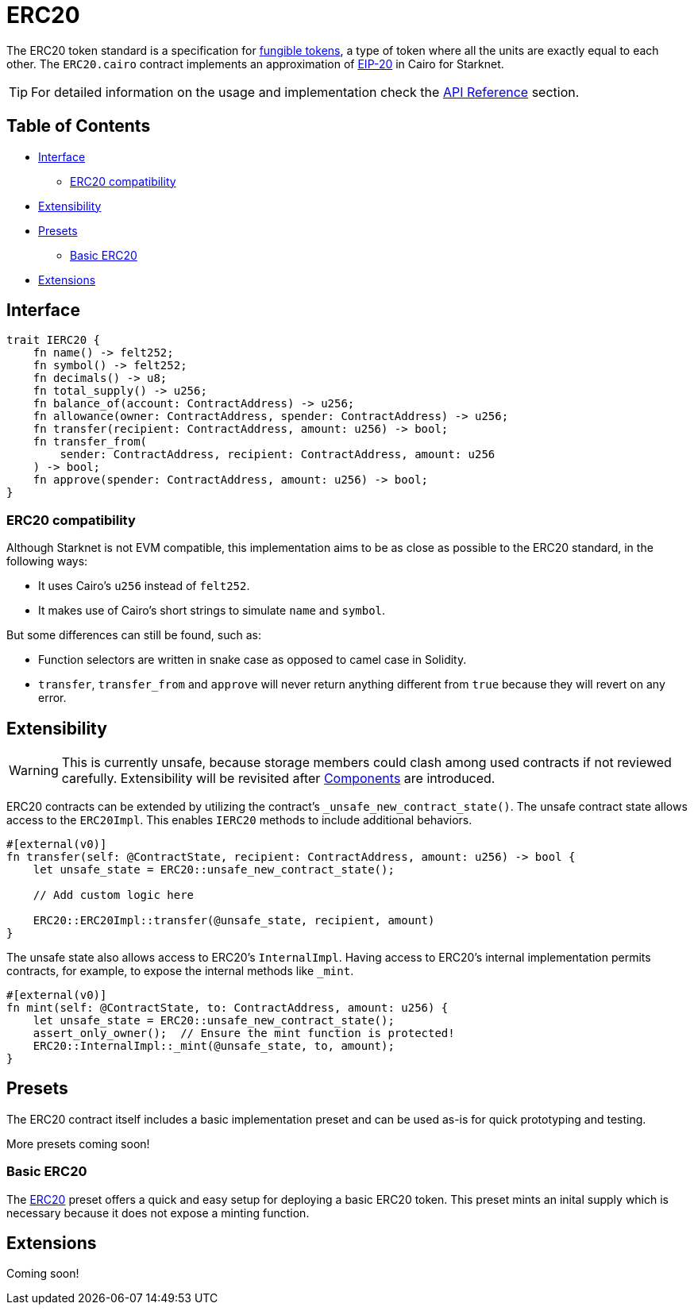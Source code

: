 = ERC20

:fungible-tokens: https://docs.openzeppelin.com/contracts/4.x/tokens#different-kinds-of-tokens[fungible tokens]
:eip20: https://eips.ethereum.org/EIPS/eip-20[EIP-20]
:erc20-api: xref:/api/erc20.adoc[API Reference]

The ERC20 token standard is a specification for {fungible-tokens}, a type of token where all the units are exactly equal to each other.
The `ERC20.cairo` contract implements an approximation of {eip20} in Cairo for Starknet.

TIP: For detailed information on the usage and implementation check the {erc20-api} section.

== Table of Contents

* <<interface,Interface>>
 ** <<erc20_compatibility,ERC20 compatibility>>
* <<extensibility,Extensibility>>
* <<presets,Presets>>
 ** <<basic-erc20,Basic ERC20>>
* <<extensions,Extensions>>

== Interface

[,javascript]
----
trait IERC20 {
    fn name() -> felt252;
    fn symbol() -> felt252;
    fn decimals() -> u8;
    fn total_supply() -> u256;
    fn balance_of(account: ContractAddress) -> u256;
    fn allowance(owner: ContractAddress, spender: ContractAddress) -> u256;
    fn transfer(recipient: ContractAddress, amount: u256) -> bool;
    fn transfer_from(
        sender: ContractAddress, recipient: ContractAddress, amount: u256
    ) -> bool;
    fn approve(spender: ContractAddress, amount: u256) -> bool;
}
----

=== ERC20 compatibility

Although Starknet is not EVM compatible, this implementation aims to be as close as possible to the ERC20 standard, in the following ways:

* It uses Cairo's `u256` instead of `felt252`.
* It makes use of Cairo's short strings to simulate `name` and `symbol`.

But some differences can still be found, such as:

* Function selectors are written in snake case as opposed to camel case in Solidity.
* `transfer`, `transfer_from` and `approve` will never return anything different from `true` because they will revert on any error.

== Extensibility

:components: https://community.starknet.io/t/cairo-1-contract-syntax-is-evolving/94794#extensibility-and-components-11[Components]

WARNING: This is currently unsafe, because storage members could clash among used contracts if not reviewed carefully. Extensibility will be revisited after {components} are introduced.

ERC20 contracts can be extended by utilizing the contract's `_unsafe_new_contract_state()`.
The unsafe contract state allows access to the `ERC20Impl`.
This enables `IERC20` methods to include additional behaviors.

[,javascript]
----
#[external(v0)]
fn transfer(self: @ContractState, recipient: ContractAddress, amount: u256) -> bool {
    let unsafe_state = ERC20::unsafe_new_contract_state();

    // Add custom logic here

    ERC20::ERC20Impl::transfer(@unsafe_state, recipient, amount)
}
----

The unsafe state also allows access to ERC20's `InternalImpl`.
Having access to ERC20's internal implementation permits contracts, for example, to expose the internal methods like `_mint`.

[,javascript]
----
#[external(v0)]
fn mint(self: @ContractState, to: ContractAddress, amount: u256) {
    let unsafe_state = ERC20::unsafe_new_contract_state();
    assert_only_owner();  // Ensure the mint function is protected!
    ERC20::InternalImpl::_mint(@unsafe_state, to, amount);
}
----

== Presets

The ERC20 contract itself includes a basic implementation preset and can be used as-is for quick prototyping and testing.

More presets coming soon!

=== Basic ERC20 [[basic-erc20]]

:erc20-basic: https://github.com/OpenZeppelin/cairo-contracts/blob/cairo-2/src/token/erc20/erc20.cairo[ERC20]

The {erc20-basic} preset offers a quick and easy setup for deploying a basic ERC20 token.
This preset mints an inital supply which is necessary because it does not expose a minting function.

== Extensions

Coming soon!
